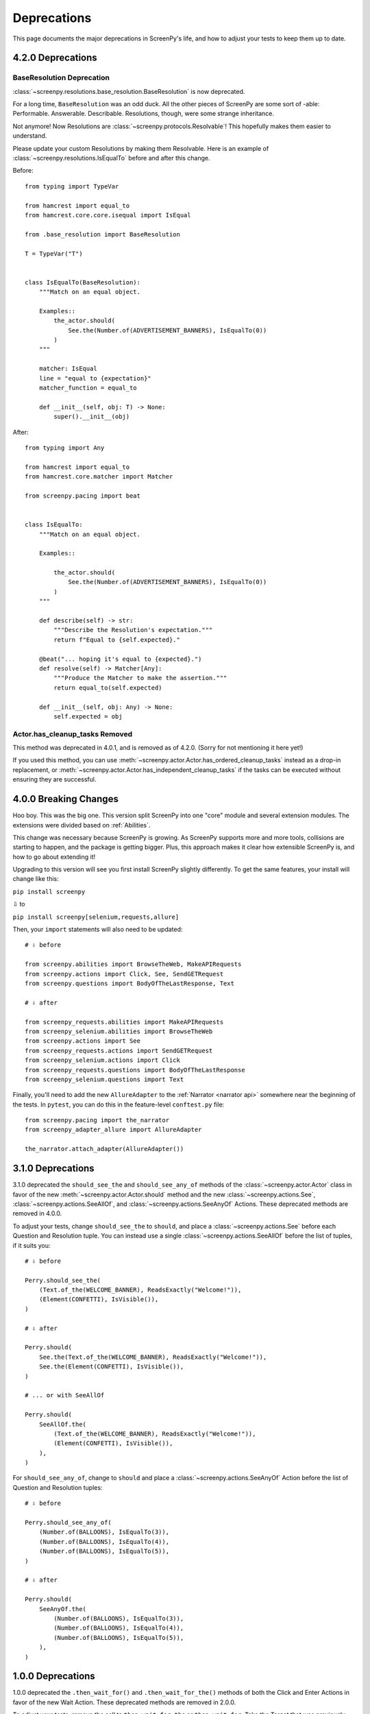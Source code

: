 ============
Deprecations
============

This page documents
the major deprecations
in ScreenPy's life,
and how to adjust your tests
to keep them up to date.

4.2.0 Deprecations
==================

BaseResolution Deprecation
--------------------------

:class:`~screenpy.resolutions.base_resolution.BaseResolution` is now deprecated.

For a long time,
``BaseResolution`` was an odd duck.
All the other pieces of ScreenPy are some sort of -able:
Performable.
Answerable.
Describable.
Resolutions,
though,
were some strange inheritance.

Not anymore!
Now Resolutions are :class:`~screenpy.protocols.Resolvable`!
This hopefully makes them easier to understand.

Please update your custom Resolutions by making them Resolvable.
Here is an example of :class:`~screenpy.resolutions.IsEqualTo`
before and after this change.

Before::

    from typing import TypeVar

    from hamcrest import equal_to
    from hamcrest.core.core.isequal import IsEqual

    from .base_resolution import BaseResolution

    T = TypeVar("T")


    class IsEqualTo(BaseResolution):
        """Match on an equal object.

        Examples::
            the_actor.should(
                See.the(Number.of(ADVERTISEMENT_BANNERS), IsEqualTo(0))
            )
        """

        matcher: IsEqual
        line = "equal to {expectation}"
        matcher_function = equal_to

        def __init__(self, obj: T) -> None:
            super().__init__(obj)

After::

    from typing import Any

    from hamcrest import equal_to
    from hamcrest.core.matcher import Matcher

    from screenpy.pacing import beat


    class IsEqualTo:
        """Match on an equal object.

        Examples::

            the_actor.should(
                See.the(Number.of(ADVERTISEMENT_BANNERS), IsEqualTo(0))
            )
        """

        def describe(self) -> str:
            """Describe the Resolution's expectation."""
            return f"Equal to {self.expected}."

        @beat("... hoping it's equal to {expected}.")
        def resolve(self) -> Matcher[Any]:
            """Produce the Matcher to make the assertion."""
            return equal_to(self.expected)

        def __init__(self, obj: Any) -> None:
            self.expected = obj

Actor.has_cleanup_tasks Removed
-------------------------------

This method was deprecated in 4.0.1,
and is removed as of 4.2.0.
(Sorry for not mentioning it here yet!)

If you used this method,
you can use :meth:`~screenpy.actor.Actor.has_ordered_cleanup_tasks` instead
as a drop-in replacement,
or :meth:`~screenpy.actor.Actor.has_independent_cleanup_tasks`
if the tasks can be executed
without ensuring they are successful.

4.0.0 Breaking Changes
======================

Hoo boy.
This was the big one.
This version split ScreenPy
into one "core" module
and several extension modules.
The extensions were divided
based on :ref:`Abilities`.

This change was necessary
because ScreenPy is growing.
As ScreenPy supports more and more tools,
collisions are starting to happen,
and the package is getting bigger.
Plus,
this approach makes it clear
how extensible ScreenPy is,
and how to go about extending it!

Upgrading to this version
will see you first install ScreenPy
slightly differently.
To get the same features,
your install will change like this:

``pip install screenpy``

⇩ to

``pip install screenpy[selenium,requests,allure]``

Then,
your ``import`` statements
will also need to be updated::

    # ⇩ before

    from screenpy.abilities import BrowseTheWeb, MakeAPIRequests
    from screenpy.actions import Click, See, SendGETRequest
    from screenpy.questions import BodyOfTheLastResponse, Text

    # ⇩ after

    from screenpy_requests.abilities import MakeAPIRequests
    from screenpy_selenium.abilities import BrowseTheWeb
    from screenpy.actions import See
    from screenpy_requests.actions import SendGETRequest
    from screenpy_selenium.actions import Click
    from screenpy_requests.questions import BodyOfTheLastResponse
    from screenpy_selenium.questions import Text

Finally,
you'll need to add
the new ``AllureAdapter``
to the :ref:`Narrator <narrator api>`
somewhere near the beginning of the tests.
In ``pytest``,
you can do this
in the feature-level ``conftest.py`` file::

    from screenpy.pacing import the_narrator
    from screenpy_adapter_allure import AllureAdapter

    the_narrator.attach_adapter(AllureAdapter())

3.1.0 Deprecations
==================

3.1.0 deprecated
the ``should_see_the`` and ``should_see_any_of`` methods
of the :class:`~screenpy.actor.Actor` class
in favor of
the new :meth:`~screenpy.actor.Actor.should` method and
the new :class:`~screenpy.actions.See`,
:class:`~screenpy.actions.SeeAllOf`,
and :class:`~screenpy.actions.SeeAnyOf` Actions.
These deprecated methods are removed
in 4.0.0.

To adjust your tests,
change ``should_see_the``
to ``should``,
and place a :class:`~screenpy.actions.See`
before each Question and Resolution tuple.
You can instead use a single :class:`~screenpy.actions.SeeAllOf`
before the list of tuples,
if it suits you::

    # ⇩ before

    Perry.should_see_the(
        (Text.of_the(WELCOME_BANNER), ReadsExactly("Welcome!")),
        (Element(CONFETTI), IsVisible()),
    )

    # ⇩ after

    Perry.should(
        See.the(Text.of_the(WELCOME_BANNER), ReadsExactly("Welcome!")),
        See.the(Element(CONFETTI), IsVisible()),
    )

    # ... or with SeeAllOf

    Perry.should(
        SeeAllOf.the(
            (Text.of_the(WELCOME_BANNER), ReadsExactly("Welcome!")),
            (Element(CONFETTI), IsVisible()),
        ),
    )

For ``should_see_any_of``,
change to ``should``
and place a :class:`~screenpy.actions.SeeAnyOf` Action
before the list
of Question and Resolution tuples::

    # ⇩ before

    Perry.should_see_any_of(
        (Number.of(BALLOONS), IsEqualTo(3)),
        (Number.of(BALLOONS), IsEqualTo(4)),
        (Number.of(BALLOONS), IsEqualTo(5)),
    )

    # ⇩ after

    Perry.should(
        SeeAnyOf.the(
            (Number.of(BALLOONS), IsEqualTo(3)),
            (Number.of(BALLOONS), IsEqualTo(4)),
            (Number.of(BALLOONS), IsEqualTo(5)),
        ),
    )

1.0.0 Deprecations
==================

1.0.0 deprecated
the ``.then_wait_for()`` and ``.then_wait_for_the()`` methods
of both the Click and Enter Actions
in favor of
the new Wait Action.
These deprecated methods are removed
in 2.0.0.

To adjust your tests,
remove the call to ``then_wait_for_the``
or ``then_wait_for``.
Take the Target
that was previously passed in to that method
and give it to Wait.
Here's an example::

    # ⇩ before

    Perry.attempts_to(
        # ...
        Click.on_the(LOGIN_LINK).then_wait_for_the(USERNAME_FIELD),
        # ...
    )

    # ⇩ after

    Perry.attempts_to(
        # ...
        Click.on_the(LOGIN_LINK),
        Wait.for_the(USERNAME_FIELD).to_appear(),
        # ...
    )
